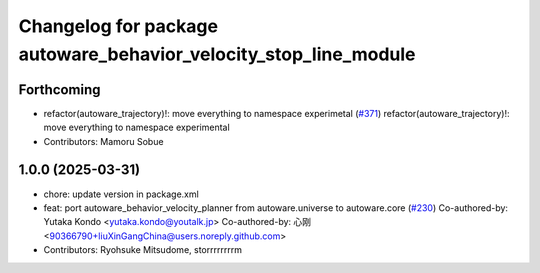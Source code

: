 ^^^^^^^^^^^^^^^^^^^^^^^^^^^^^^^^^^^^^^^^^^^^^^^^^^^^^^^^^^^^^^^^^
Changelog for package autoware_behavior_velocity_stop_line_module
^^^^^^^^^^^^^^^^^^^^^^^^^^^^^^^^^^^^^^^^^^^^^^^^^^^^^^^^^^^^^^^^^

Forthcoming
-----------
* refactor(autoware_trajectory)!: move everything to namespace experimetal (`#371 <https://github.com/youtalk/autoware_core/issues/371>`_)
  refactor(autoware_trajectory)!: move everything to namespace experimental
* Contributors: Mamoru Sobue

1.0.0 (2025-03-31)
------------------
* chore: update version in package.xml
* feat:  port  autoware_behavior_velocity_planner from autoware.universe to autoware.core (`#230 <https://github.com/autowarefoundation/autoware_core/issues/230>`_)
  Co-authored-by: Yutaka Kondo <yutaka.kondo@youtalk.jp>
  Co-authored-by: 心刚 <90366790+liuXinGangChina@users.noreply.github.com>
* Contributors: Ryohsuke Mitsudome, storrrrrrrrm
